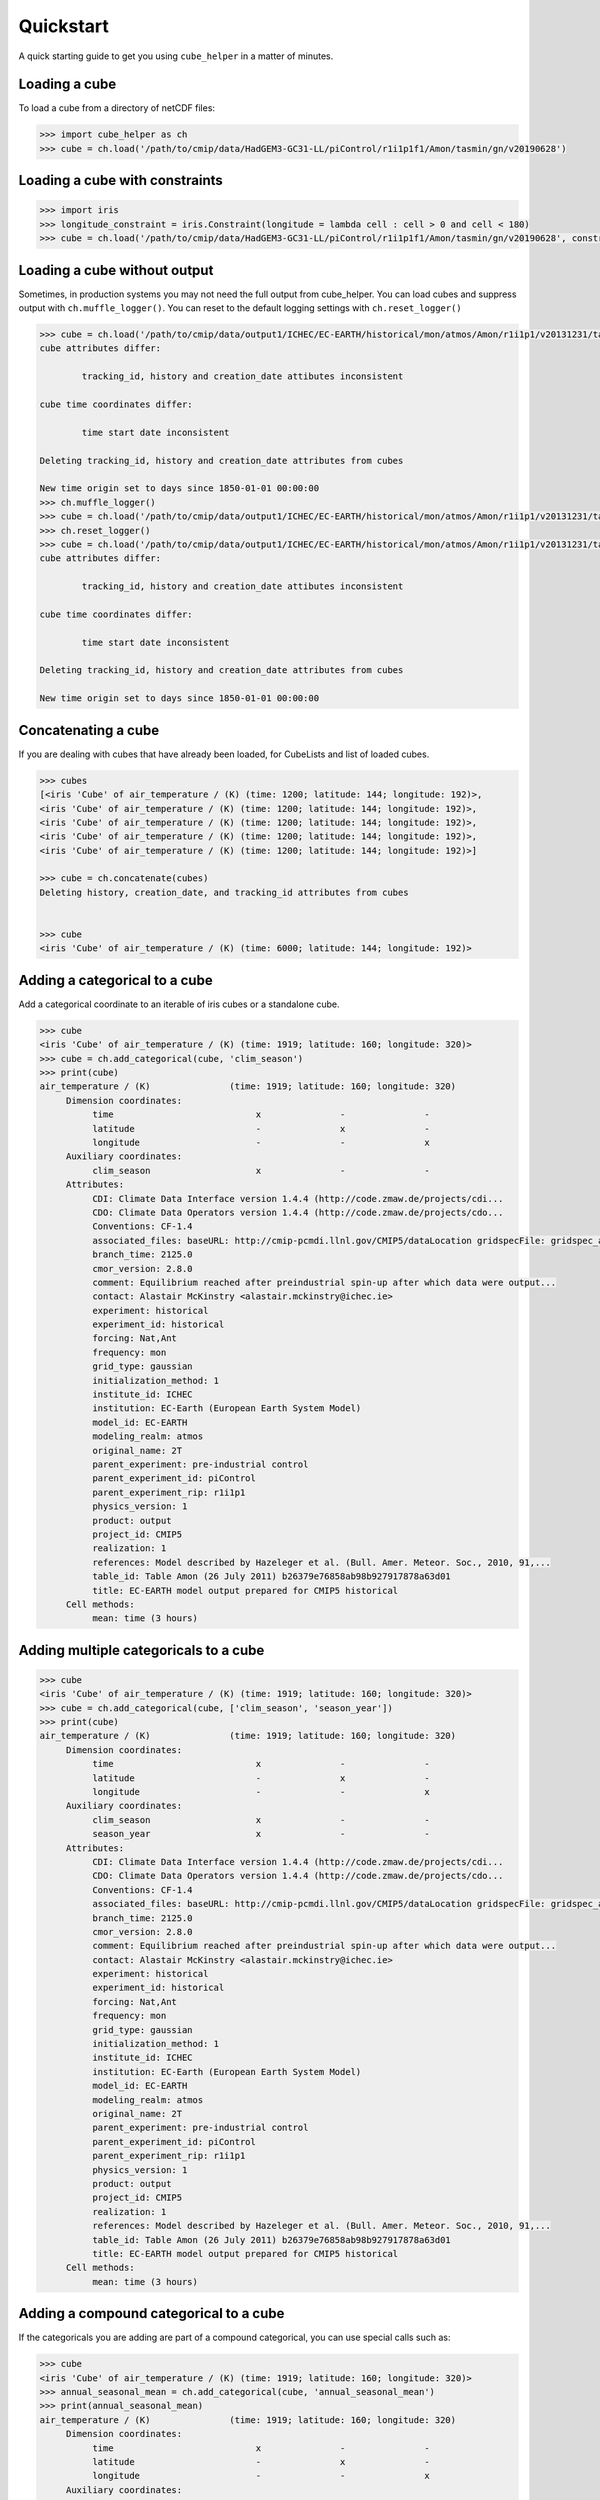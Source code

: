 Quickstart
==========

A quick starting guide to get you using ``cube_helper`` in a matter of minutes.

Loading a cube
^^^^^^^^^^^^^^
To load a cube from a directory of netCDF files:

.. code-block:: python

   >>> import cube_helper as ch
   >>> cube = ch.load('/path/to/cmip/data/HadGEM3-GC31-LL/piControl/r1i1p1f1/Amon/tasmin/gn/v20190628')

Loading a cube with constraints
^^^^^^^^^^^^^^^^^^^^^^^^^^^^^^^
.. code-block:: python

   >>> import iris
   >>> longitude_constraint = iris.Constraint(longitude = lambda cell : cell > 0 and cell < 180)
   >>> cube = ch.load('/path/to/cmip/data/HadGEM3-GC31-LL/piControl/r1i1p1f1/Amon/tasmin/gn/v20190628', constraints=longitude_constraint)

Loading a cube without output
^^^^^^^^^^^^^^^^^^^^^^^^^^^^^^^
Sometimes, in production systems you may not need the full output from cube_helper. You can load cubes and suppress
output with ``ch.muffle_logger()``. You can reset to the default logging settings with
``ch.reset_logger()``

.. code-block:: python

   >>> cube = ch.load('/path/to/cmip/data/output1/ICHEC/EC-EARTH/historical/mon/atmos/Amon/r1i1p1/v20131231/tas/')
   cube attributes differ:

           tracking_id, history and creation_date attibutes inconsistent

   cube time coordinates differ:

           time start date inconsistent

   Deleting tracking_id, history and creation_date attributes from cubes

   New time origin set to days since 1850-01-01 00:00:00
   >>> ch.muffle_logger()
   >>> cube = ch.load('/path/to/cmip/data/output1/ICHEC/EC-EARTH/historical/mon/atmos/Amon/r1i1p1/v20131231/tas/', silent=True)
   >>> ch.reset_logger()
   >>> cube = ch.load('/path/to/cmip/data/output1/ICHEC/EC-EARTH/historical/mon/atmos/Amon/r1i1p1/v20131231/tas/')
   cube attributes differ:

           tracking_id, history and creation_date attibutes inconsistent

   cube time coordinates differ:

           time start date inconsistent

   Deleting tracking_id, history and creation_date attributes from cubes

   New time origin set to days since 1850-01-01 00:00:00

Concatenating a cube
^^^^^^^^^^^^^^^^^^^^
If you are dealing with cubes that have already been loaded, for CubeLists and list of loaded cubes.

.. code-block:: python

   >>> cubes
   [<iris 'Cube' of air_temperature / (K) (time: 1200; latitude: 144; longitude: 192)>,
   <iris 'Cube' of air_temperature / (K) (time: 1200; latitude: 144; longitude: 192)>,
   <iris 'Cube' of air_temperature / (K) (time: 1200; latitude: 144; longitude: 192)>,
   <iris 'Cube' of air_temperature / (K) (time: 1200; latitude: 144; longitude: 192)>,
   <iris 'Cube' of air_temperature / (K) (time: 1200; latitude: 144; longitude: 192)>]

   >>> cube = ch.concatenate(cubes)
   Deleting history, creation_date, and tracking_id attributes from cubes


   >>> cube
   <iris 'Cube' of air_temperature / (K) (time: 6000; latitude: 144; longitude: 192)>

Adding a categorical to a cube
^^^^^^^^^^^^^^^^^^^^^^^^^^^^^^
Add a categorical coordinate to an iterable of iris cubes or a standalone cube.

.. code-block:: python

   >>> cube
   <iris 'Cube' of air_temperature / (K) (time: 1919; latitude: 160; longitude: 320)>
   >>> cube = ch.add_categorical(cube, 'clim_season')
   >>> print(cube)
   air_temperature / (K)               (time: 1919; latitude: 160; longitude: 320)
        Dimension coordinates:
             time                           x               -               -
             latitude                       -               x               -
             longitude                      -               -               x
        Auxiliary coordinates:
             clim_season                    x               -               -
        Attributes:
             CDI: Climate Data Interface version 1.4.4 (http://code.zmaw.de/projects/cdi...
             CDO: Climate Data Operators version 1.4.4 (http://code.zmaw.de/projects/cdo...
             Conventions: CF-1.4
             associated_files: baseURL: http://cmip-pcmdi.llnl.gov/CMIP5/dataLocation gridspecFile: gridspec_atmos_fx_EC-EARTH_historical_r0i0p0.nc...
             branch_time: 2125.0
             cmor_version: 2.8.0
             comment: Equilibrium reached after preindustrial spin-up after which data were output...
             contact: Alastair McKinstry <alastair.mckinstry@ichec.ie>
             experiment: historical
             experiment_id: historical
             forcing: Nat,Ant
             frequency: mon
             grid_type: gaussian
             initialization_method: 1
             institute_id: ICHEC
             institution: EC-Earth (European Earth System Model)
             model_id: EC-EARTH
             modeling_realm: atmos
             original_name: 2T
             parent_experiment: pre-industrial control
             parent_experiment_id: piControl
             parent_experiment_rip: r1i1p1
             physics_version: 1
             product: output
             project_id: CMIP5
             realization: 1
             references: Model described by Hazeleger et al. (Bull. Amer. Meteor. Soc., 2010, 91,...
             table_id: Table Amon (26 July 2011) b26379e76858ab98b927917878a63d01
             title: EC-EARTH model output prepared for CMIP5 historical
        Cell methods:
             mean: time (3 hours)

Adding multiple categoricals to a cube
^^^^^^^^^^^^^^^^^^^^^^^^^^^^^^^^^^^^^^
.. code-block:: python

   >>> cube
   <iris 'Cube' of air_temperature / (K) (time: 1919; latitude: 160; longitude: 320)>
   >>> cube = ch.add_categorical(cube, ['clim_season', 'season_year'])
   >>> print(cube)
   air_temperature / (K)               (time: 1919; latitude: 160; longitude: 320)
        Dimension coordinates:
             time                           x               -               -
             latitude                       -               x               -
             longitude                      -               -               x
        Auxiliary coordinates:
             clim_season                    x               -               -
             season_year                    x               -               -
        Attributes:
             CDI: Climate Data Interface version 1.4.4 (http://code.zmaw.de/projects/cdi...
             CDO: Climate Data Operators version 1.4.4 (http://code.zmaw.de/projects/cdo...
             Conventions: CF-1.4
             associated_files: baseURL: http://cmip-pcmdi.llnl.gov/CMIP5/dataLocation gridspecFile: gridspec_atmos_fx_EC-EARTH_historical_r0i0p0.nc...
             branch_time: 2125.0
             cmor_version: 2.8.0
             comment: Equilibrium reached after preindustrial spin-up after which data were output...
             contact: Alastair McKinstry <alastair.mckinstry@ichec.ie>
             experiment: historical
             experiment_id: historical
             forcing: Nat,Ant
             frequency: mon
             grid_type: gaussian
             initialization_method: 1
             institute_id: ICHEC
             institution: EC-Earth (European Earth System Model)
             model_id: EC-EARTH
             modeling_realm: atmos
             original_name: 2T
             parent_experiment: pre-industrial control
             parent_experiment_id: piControl
             parent_experiment_rip: r1i1p1
             physics_version: 1
             product: output
             project_id: CMIP5
             realization: 1
             references: Model described by Hazeleger et al. (Bull. Amer. Meteor. Soc., 2010, 91,...
             table_id: Table Amon (26 July 2011) b26379e76858ab98b927917878a63d01
             title: EC-EARTH model output prepared for CMIP5 historical
        Cell methods:
             mean: time (3 hours)

Adding a compound categorical to a cube
^^^^^^^^^^^^^^^^^^^^^^^^^^^^^^^^^^^^^^^
If the categoricals you are adding are part of a compound categorical, you can use special calls such as:

.. code-block:: python

   >>> cube
   <iris 'Cube' of air_temperature / (K) (time: 1919; latitude: 160; longitude: 320)>
   >>> annual_seasonal_mean = ch.add_categorical(cube, 'annual_seasonal_mean')
   >>> print(annual_seasonal_mean)
   air_temperature / (K)               (time: 1919; latitude: 160; longitude: 320)
        Dimension coordinates:
             time                           x               -               -
             latitude                       -               x               -
             longitude                      -               -               x
        Auxiliary coordinates:
             clim_season                    x               -               -
             season_year                    x               -               -
        Attributes:
             CDI: Climate Data Interface version 1.4.4 (http://code.zmaw.de/projects/cdi...
             CDO: Climate Data Operators version 1.4.4 (http://code.zmaw.de/projects/cdo...
             Conventions: CF-1.4
             associated_files: baseURL: http://cmip-pcmdi.llnl.gov/CMIP5/dataLocation gridspecFile: gridspec_atmos_fx_EC-EARTH_historical_r0i0p0.nc...
             branch_time: 2125.0
             cmor_version: 2.8.0
             comment: Equilibrium reached after preindustrial spin-up after which data were output...
             contact: Alastair McKinstry <alastair.mckinstry@ichec.ie>
             experiment: historical
             experiment_id: historical
             forcing: Nat,Ant
             frequency: mon
             grid_type: gaussian
             initialization_method: 1
             institute_id: ICHEC
             institution: EC-Earth (European Earth System Model)
             model_id: EC-EARTH
             modeling_realm: atmos
             original_name: 2T
             parent_experiment: pre-industrial control
             parent_experiment_id: piControl
             parent_experiment_rip: r1i1p1
             physics_version: 1
             product: output
             project_id: CMIP5
             realization: 1
             references: Model described by Hazeleger et al. (Bull. Amer. Meteor. Soc., 2010, 91,...
             table_id: Table Amon (26 July 2011) b26379e76858ab98b927917878a63d01
             title: EC-EARTH model output prepared for CMIP5 historical
        Cell methods:
             mean: time (3 hours)

Aggregating by categoricals
^^^^^^^^^^^^^^^^^^^^^^^^^^^
Returns an aggregated cube.

.. code-block:: python

   >>> cube
   <iris 'Cube' of air_temperature / (K) (time: 1919; latitude: 160; longitude: 320)>
   >>> cube = ch.aggregate_categorical(cube, 'clim_season')
   >>> print(cube)
   air_temperature / (K)               (time: 4; latitude: 160; longitude: 320)
        Dimension coordinates:
             time                           x            -               -
             latitude                       -            x               -
             longitude                      -            -               x
        Auxiliary coordinates:
             clim_season                    x            -               -
        Attributes:
             CDI: Climate Data Interface version 1.4.4 (http://code.zmaw.de/projects/cdi...
             CDO: Climate Data Operators version 1.4.4 (http://code.zmaw.de/projects/cdo...
             Conventions: CF-1.4
             associated_files: baseURL: http://cmip-pcmdi.llnl.gov/CMIP5/dataLocation gridspecFile: gridspec_atmos_fx_EC-EARTH_historical_r0i0p0.nc...
             branch_time: 2125.0
             cmor_version: 2.8.0
             comment: Equilibrium reached after preindustrial spin-up after which data were output...
             contact: Alastair McKinstry <alastair.mckinstry@ichec.ie>
             experiment: historical
             experiment_id: historical
             forcing: Nat,Ant
             frequency: mon
             grid_type: gaussian
             initialization_method: 1
             institute_id: ICHEC
             institution: EC-Earth (European Earth System Model)
             model_id: EC-EARTH
             modeling_realm: atmos
             original_name: 2T
             parent_experiment: pre-industrial control
             parent_experiment_id: piControl
             parent_experiment_rip: r1i1p1
             physics_version: 1
             product: output
             project_id: CMIP5
            realization: 1
             references: Model described by Hazeleger et al. (Bull. Amer. Meteor. Soc., 2010, 91,...
             table_id: Table Amon (26 July 2011) b26379e76858ab98b927917878a63d01
             title: EC-EARTH model output prepared for CMIP5 historical
        Cell methods:
             mean: time (3 hours)
             mean: clim_season

Extracting categoricals
^^^^^^^^^^^^^^^^^^^^^^^
Aggregates and extracts with a given constraint.

.. code-block:: python

   >>> cube
   <iris 'Cube' of air_temperature / (K) (time: 1919; latitude: 160; longitude: 320)>
   >>> tdelta_3mth = datetime.timedelta(hours=3*28*24.0)
   >>> spans_three_months = lambda t: (t.bound[1] - t.bound[0]) > tdelta_3mth
   >>> three_months_bound = iris.Constraint(time=spans_three_months)
   >>> annual_seasonal_mean = ch.extract_categorical(cube, 'annual_seasonal_mean', three_months_bound)
   >>> annual_seasonal_mean
   <iris 'Cube' of air_temperature / (K) (time: 639; latitude: 160; longitude: 320)>

Loading a cube from a list of files
^^^^^^^^^^^^^^^^^^^^^^^^^^^^^^^^^^^
To load from a list of fname strings. Useful when combining datasets.

.. code-block:: python

   >>> from glob import glob
   >>> fnames = glob('/path/to/cmip/data/output1/ICHEC/EC-EARTH/historical/mon/atmos/Amon/r1i1p1/v20131231/tas/*.nc')
   >>> cube = ch.load(fnames)

Extacting constraints
^^^^^^^^^^^^^^^^^^^^^
Extracts a constraint from a cube. Time constraints work irrespective of whether the cube's time coordinate has bounds or not.

.. code-block:: python

   >>> cube
   <iris 'Cube' of air_temperature / (K) (time: 1752; latitude: 145; longitude: 192)>
   >>> constraint = iris.Constraint(time=iris.time.PartialDateTime(month=2))
   >>> extracted_cube = ch.extract(cube, constraint)
   >>> extracted_cube
   <iris 'Cube' of air_temperature / (K) (time: 146; latitude: 145; longitude: 192)>
